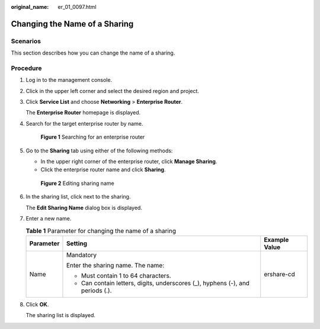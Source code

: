 :original_name: er_01_0097.html

.. _er_01_0097:

Changing the Name of a Sharing
==============================

Scenarios
---------

This section describes how you can change the name of a sharing.

Procedure
---------

#. Log in to the management console.

#. Click |image1| in the upper left corner and select the desired region and project.

#. Click **Service List** and choose **Networking** > **Enterprise Router**.

   The **Enterprise Router** homepage is displayed.

#. Search for the target enterprise router by name.


   .. figure:: /_static/images/en-us_image_0000001674900098.png
      :alt: **Figure 1** Searching for an enterprise router

      **Figure 1** Searching for an enterprise router

#. Go to the **Sharing** tab using either of the following methods:

   -  In the upper right corner of the enterprise router, click **Manage Sharing**.
   -  Click the enterprise router name and click **Sharing**.


   .. figure:: /_static/images/en-us_image_0000001723185861.png
      :alt: **Figure 2** Editing sharing name

      **Figure 2** Editing sharing name

#. In the sharing list, click |image2| next to the sharing.

   The **Edit Sharing Name** dialog box is displayed.

#. Enter a new name.

   .. table:: **Table 1** Parameter for changing the name of a sharing

      +-----------------------+--------------------------------------------------------------------------------+-----------------------+
      | Parameter             | Setting                                                                        | Example Value         |
      +=======================+================================================================================+=======================+
      | Name                  | Mandatory                                                                      | ershare-cd            |
      |                       |                                                                                |                       |
      |                       | Enter the sharing name. The name:                                              |                       |
      |                       |                                                                                |                       |
      |                       | -  Must contain 1 to 64 characters.                                            |                       |
      |                       | -  Can contain letters, digits, underscores (_), hyphens (-), and periods (.). |                       |
      +-----------------------+--------------------------------------------------------------------------------+-----------------------+

#. Click **OK**.

   The sharing list is displayed.

.. |image1| image:: /_static/images/en-us_image_0000001190483836.png
.. |image2| image:: /_static/images/en-us_image_0000001243603657.png
